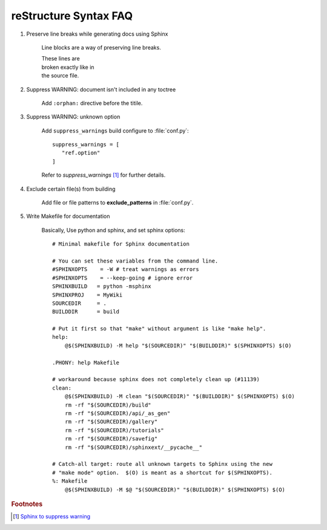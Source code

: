 **********************
reStructure Syntax FAQ
**********************

#. Preserve line breaks while generating docs using Sphinx

    Line blocks are a way of preserving line breaks.

    | These lines are
    | broken exactly like in
    | the source file.

#. Suppress WARNING: document isn't included in any toctree

    Add ``:orphan:`` directive before the titile.

#. Suppress WARNING: unknown option

    Add ``suppress_warnings`` build configure to :file:`conf.py`::

        suppress_warnings = [
           "ref.option"
        ]

    Refer to *suppress_warnings* [#sphinx_supress_warning]_ for further details.

#. Exclude certain file(s) from building

    Add file or file patterns to **exclude_patterns** in :file:`conf.py`.

#. Write Makefile for documentation

    Basically, Use python and sphinx, and set sphinx options::

        # Minimal makefile for Sphinx documentation

        # You can set these variables from the command line.
        #SPHINXOPTS    = -W # treat warnings as errors
        #SPHINXOPTS    = --keep-going # ignore error
        SPHINXBUILD   = python -msphinx
        SPHINXPROJ    = MyWiki
        SOURCEDIR     = .
        BUILDDIR      = build

        # Put it first so that "make" without argument is like "make help".
        help:
            @$(SPHINXBUILD) -M help "$(SOURCEDIR)" "$(BUILDDIR)" $(SPHINXOPTS) $(O)

        .PHONY: help Makefile

        # workaround because sphinx does not completely clean up (#11139)
        clean:
            @$(SPHINXBUILD) -M clean "$(SOURCEDIR)" "$(BUILDDIR)" $(SPHINXOPTS) $(O)
            rm -rf "$(SOURCEDIR)/build"
            rm -rf "$(SOURCEDIR)/api/_as_gen"
            rm -rf "$(SOURCEDIR)/gallery"
            rm -rf "$(SOURCEDIR)/tutorials"
            rm -rf "$(SOURCEDIR)/savefig"
            rm -rf "$(SOURCEDIR)/sphinxext/__pycache__"

        # Catch-all target: route all unknown targets to Sphinx using the new
        # "make mode" option.  $(O) is meant as a shortcut for $(SPHINXOPTS).
        %: Makefile
            @$(SPHINXBUILD) -M $@ "$(SOURCEDIR)" "$(BUILDDIR)" $(SPHINXOPTS) $(O)


.. rubric:: Footnotes

.. [#sphinx_supress_warning] `Sphinx to suppress warning <https://www.sphinx-doc.org/en/master/usage/configuration.html#confval-suppress_warnings>`_
